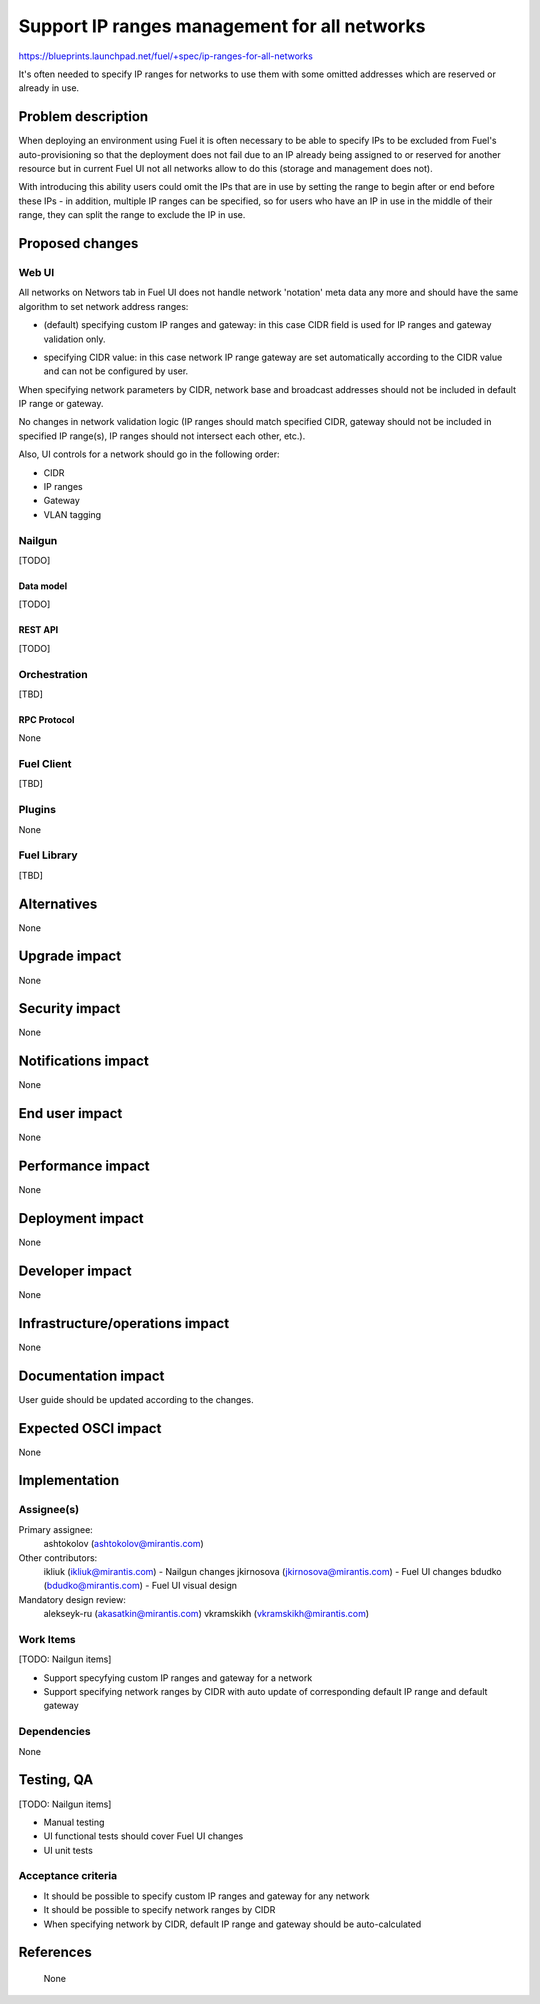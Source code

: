 ..
 This work is licensed under a Creative Commons Attribution 3.0 Unported
 License.

 http://creativecommons.org/licenses/by/3.0/legalcode

=============================================
Support IP ranges management for all networks
=============================================

https://blueprints.launchpad.net/fuel/+spec/ip-ranges-for-all-networks

It's often needed to specify IP ranges for networks to use them with some
omitted addresses which are reserved or already in use.

--------------------
Problem description
--------------------

When deploying an environment using Fuel it is often necessary to be able to
specify IPs to be excluded from Fuel's auto-provisioning so that the deployment
does not fail due to an IP already being assigned to or reserved for another
resource but in current Fuel UI not all networks allow to do this (storage and
management does not).

With introducing this ability users could omit the IPs that are in use by
setting the range to begin after or end before these IPs - in addition,
multiple IP ranges can be specified, so for users who have an IP in use in the
middle of their range, they can split the range to exclude the IP in use.

----------------
Proposed changes
----------------

Web UI
======

All networks on Networs tab in Fuel UI does not handle network 'notation' meta
data any more and should have the same algorithm to set network address
ranges:

* (default) specifying custom IP ranges and gateway: in this case CIDR field
  is used for IP ranges and gateway validation only.

  .. image:: ../../images/8.0/ip-ranges-for-all-networks/custom-ip-ranges.png
     :scale: 75 %

* specifying CIDR value: in this case network IP range gateway are
  set automatically according to the CIDR value and can not be configured by
  user.

  .. image:: ../../images/8.0/ip-ranges-for-all-networks/fit-to-cidr.png
     :scale: 75 %

When specifying network parameters by CIDR, network base and broadcast
addresses should not be included in default IP range or gateway.

No changes in network validation logic (IP ranges should match specified CIDR,
gateway should not be included in specified IP range(s), IP ranges should not
intersect each other, etc.).

Also, UI controls for a network should go in the following order:

* CIDR
* IP ranges
* Gateway
* VLAN tagging


Nailgun
=======

[TODO]


Data model
----------

[TODO]


REST API
--------

[TODO]


Orchestration
=============

[TBD]


RPC Protocol
------------

None


Fuel Client
===========

[TBD]


Plugins
=======

None


Fuel Library
============

[TBD]


------------
Alternatives
------------

None

--------------
Upgrade impact
--------------

None


---------------
Security impact
---------------

None


--------------------
Notifications impact
--------------------

None


---------------
End user impact
---------------

None

------------------
Performance impact
------------------

None


-----------------
Deployment impact
-----------------

None


----------------
Developer impact
----------------

None


--------------------------------
Infrastructure/operations impact
--------------------------------

None


--------------------
Documentation impact
--------------------

User guide should be updated according to the changes.


--------------------
Expected OSCI impact
--------------------

None


--------------
Implementation
--------------

Assignee(s)
===========

Primary assignee:
  ashtokolov (ashtokolov@mirantis.com)

Other contributors:
  ikliuk (ikliuk@mirantis.com) - Nailgun changes
  jkirnosova (jkirnosova@mirantis.com) - Fuel UI changes
  bdudko (bdudko@mirantis.com) - Fuel UI visual design

Mandatory design review:
  alekseyk-ru (akasatkin@mirantis.com)
  vkramskikh (vkramskikh@mirantis.com)


Work Items
==========

[TODO: Nailgun items]

* Support specyfying custom IP ranges and gateway for a network
* Support specifying network ranges by CIDR with auto update of corresponding
  default IP range and default gateway


Dependencies
============

None

------------
Testing, QA
------------

[TODO: Nailgun items]

* Manual testing
* UI functional tests should cover Fuel UI changes
* UI unit tests


Acceptance criteria
===================

* It should be possible to specify custom IP ranges and gateway for any
  network
* It should be possible to specify network ranges by CIDR
* When specifying network by CIDR, default IP range and gateway should be
  auto-calculated


----------
References
----------
 None
